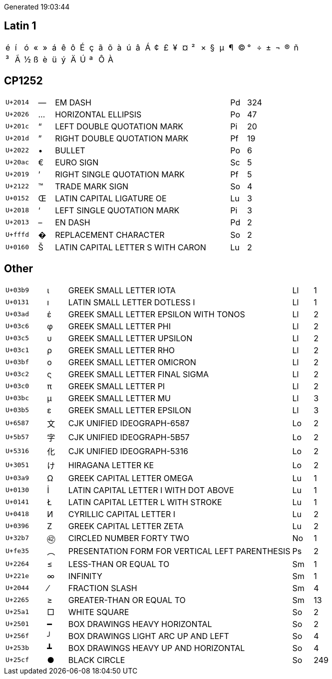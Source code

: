 Generated 19:03:44

## Latin 1

|====
|&#xe9;|&#xed;|&#xf3;|&#xab;|&#xbb;|&#xe1;|&#xea;|&#xf4;|&#xc9;|&#xe7;|&#xe3;|&#xf5;|&#xe0;|&#xfa;|&#xe2;|&#xc1;|&#xa2;|&#xa3;|&#xa5;|&#xa4;|&#xb2;|&#xd7;|&#xa7;|&#xb5;|&#xb6;|&#xa9;|&#xb0;|&#xf7;|&#xb1;|&#xac;|&#xae;|&#xf1;
|&#xb3;|&#xc3;|&#xbd;|&#xdf;|&#xe8;|&#xfc;|&#xfd;|&#xc4;|&#xda;|&#xaa;|&#xd4;|&#xc0;| | | | | | | | | | | | | | | | | | | | 
|====

## CP1252

[cols=">2,^1,11,1,>1"]
|====
|`U+2014`|—|EM DASH|Pd|324
|`U+2026`|…|HORIZONTAL ELLIPSIS|Po|47
|`U+201c`|“|LEFT DOUBLE QUOTATION MARK|Pi|20
|`U+201d`|”|RIGHT DOUBLE QUOTATION MARK|Pf|19
|`U+2022`|•|BULLET|Po|6
|`U+20ac`|€|EURO SIGN|Sc|5
|`U+2019`|’|RIGHT SINGLE QUOTATION MARK|Pf|5
|`U+2122`|™|TRADE MARK SIGN|So|4
|`U+0152`|Œ|LATIN CAPITAL LIGATURE OE|Lu|3
|`U+2018`|‘|LEFT SINGLE QUOTATION MARK|Pi|3
|`U+2013`|–|EN DASH|Pd|2
|`U+fffd`|�|REPLACEMENT CHARACTER|So|2
|`U+0160`|Š|LATIN CAPITAL LETTER S WITH CARON|Lu|2
|====

## Other
[cols=">2,^1,11,1,>1"]
|====
|`U+03b9`|ι|GREEK SMALL LETTER IOTA|Ll|1
|`U+0131`|ı|LATIN SMALL LETTER DOTLESS I|Ll|1
|`U+03ad`|έ|GREEK SMALL LETTER EPSILON WITH TONOS|Ll|2
|`U+03c6`|φ|GREEK SMALL LETTER PHI|Ll|2
|`U+03c5`|υ|GREEK SMALL LETTER UPSILON|Ll|2
|`U+03c1`|ρ|GREEK SMALL LETTER RHO|Ll|2
|`U+03bf`|ο|GREEK SMALL LETTER OMICRON|Ll|2
|`U+03c2`|ς|GREEK SMALL LETTER FINAL SIGMA|Ll|2
|`U+03c0`|π|GREEK SMALL LETTER PI|Ll|2
|`U+03bc`|μ|GREEK SMALL LETTER MU|Ll|3
|`U+03b5`|ε|GREEK SMALL LETTER EPSILON|Ll|3
|`U+6587`|文|CJK UNIFIED IDEOGRAPH-6587|Lo|2
|`U+5b57`|字|CJK UNIFIED IDEOGRAPH-5B57|Lo|2
|`U+5316`|化|CJK UNIFIED IDEOGRAPH-5316|Lo|2
|`U+3051`|け|HIRAGANA LETTER KE|Lo|2
|`U+03a9`|Ω|GREEK CAPITAL LETTER OMEGA|Lu|1
|`U+0130`|İ|LATIN CAPITAL LETTER I WITH DOT ABOVE|Lu|1
|`U+0141`|Ł|LATIN CAPITAL LETTER L WITH STROKE|Lu|1
|`U+0418`|И|CYRILLIC CAPITAL LETTER I|Lu|2
|`U+0396`|Ζ|GREEK CAPITAL LETTER ZETA|Lu|2
|`U+32b7`|㊷|CIRCLED NUMBER FORTY TWO|No|1
|`U+fe35`|︵|PRESENTATION FORM FOR VERTICAL LEFT PARENTHESIS|Ps|2
|`U+2264`|≤|LESS-THAN OR EQUAL TO|Sm|1
|`U+221e`|∞|INFINITY|Sm|1
|`U+2044`|⁄|FRACTION SLASH|Sm|4
|`U+2265`|≥|GREATER-THAN OR EQUAL TO|Sm|13
|`U+25a1`|□|WHITE SQUARE|So|2
|`U+2501`|━|BOX DRAWINGS HEAVY HORIZONTAL|So|2
|`U+256f`|╯|BOX DRAWINGS LIGHT ARC UP AND LEFT|So|4
|`U+253b`|┻|BOX DRAWINGS HEAVY UP AND HORIZONTAL|So|4
|`U+25cf`|●|BLACK CIRCLE|So|249
|====
